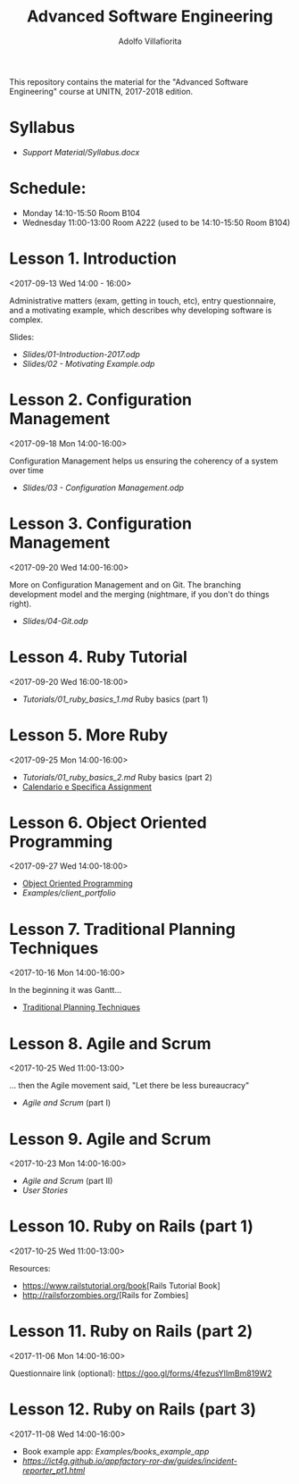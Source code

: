 #+TITLE: Advanced Software Engineering
#+AUTHOR: Adolfo Villafiorita
#+STARTUP: showall

This repository contains the material for the "Advanced Software
Engineering" course at UNITN, 2017-2018 edition.

* Syllabus
  - [[Support Material/Syllabus.docx]]

* Schedule:
  - Monday 14:10-15:50 Room B104
  - Wednesday 11:00-13:00 Room A222 (used to be 14:10-15:50 Room B104)

* Lesson 1. Introduction
  <2017-09-13 Wed 14:00 - 16:00>

  Administrative matters (exam, getting in touch, etc), entry
  questionnaire, and a motivating example, which describes why
  developing software is complex.

  Slides:

  - [[Slides/01-Introduction-2017.odp]]
  - [[Slides/02 - Motivating Example.odp]]

* Lesson 2. Configuration Management
  <2017-09-18 Mon 14:00-16:00>

  Configuration Management helps us ensuring the coherency of a system
  over time

  - [[Slides/03 - Configuration Management.odp]]

* Lesson 3. Configuration Management
  <2017-09-20 Wed 14:00-16:00>

  More on Configuration Management and on Git.  The branching
  development model and the merging (nightmare, if you don't do things
  right).

  - [[Slides/04-Git.odp]]

* Lesson 4. Ruby Tutorial
  <2017-09-20 Wed 16:00-18:00>

  - [[Tutorials/01_ruby_basics_1.md]] Ruby basics (part 1)

* Lesson 5. More Ruby
  <2017-09-25 Mon 14:00-16:00>

  - [[Tutorials/01_ruby_basics_2.md]] Ruby basics (part 2)
  - [[file:./Teams/assignment.org][Calendario e Specifica Assignment]]

* Lesson 6. Object Oriented Programming
  <2017-09-27 Wed 14:00-18:00>

  - [[file:Slides/05-StructuredProgramming.odp][Object Oriented Programming]]
  - [[Examples/client_portfolio]]

* Lesson 7. Traditional Planning Techniques
  <2017-10-16 Mon 14:00-16:00>

  In the beginning it was Gantt...

  - [[file:./Slides/06-TraditionalPlanning.odp][Traditional Planning Techniques]]

* Lesson 8. Agile and Scrum
  <2017-10-25 Wed 11:00-13:00>

  ... then the Agile movement said, "Let there be less bureaucracy"

  - [[Slides/07-AgileAndScrum.odp][Agile and Scrum]] (part I)

* Lesson 9. Agile and Scrum
  <2017-10-23 Mon 14:00-16:00>

  - [[Slides/07-AgileAndScrum.odp][Agile and Scrum]] (part II)
  - [[Slides/08-UserStories.odp][User Stories]]

* Lesson 10. Ruby on Rails (part 1)
  <2017-10-25 Wed 11:00-13:00>
  
  Resources:
  - [[https://www.railstutorial.org/book]][Rails Tutorial Book]
  - [[http://railsforzombies.org/]][Rails for Zombies]

* Lesson 11. Ruby on Rails (part 2)
  <2017-11-06 Mon 14:00-16:00>
  
  Questionnaire link (optional): https://goo.gl/forms/4fezusYlImBm819W2

* Lesson 12. Ruby on Rails (part 3)
  <2017-11-08 Wed 14:00-16:00>
  
  - Book example app: [[Examples/books_example_app]]
  - [[Rails Tutorial from AppFactory RoR DW][https://ict4g.github.io/appfactory-ror-dw/guides/incident-reporter_pt1.html]]

